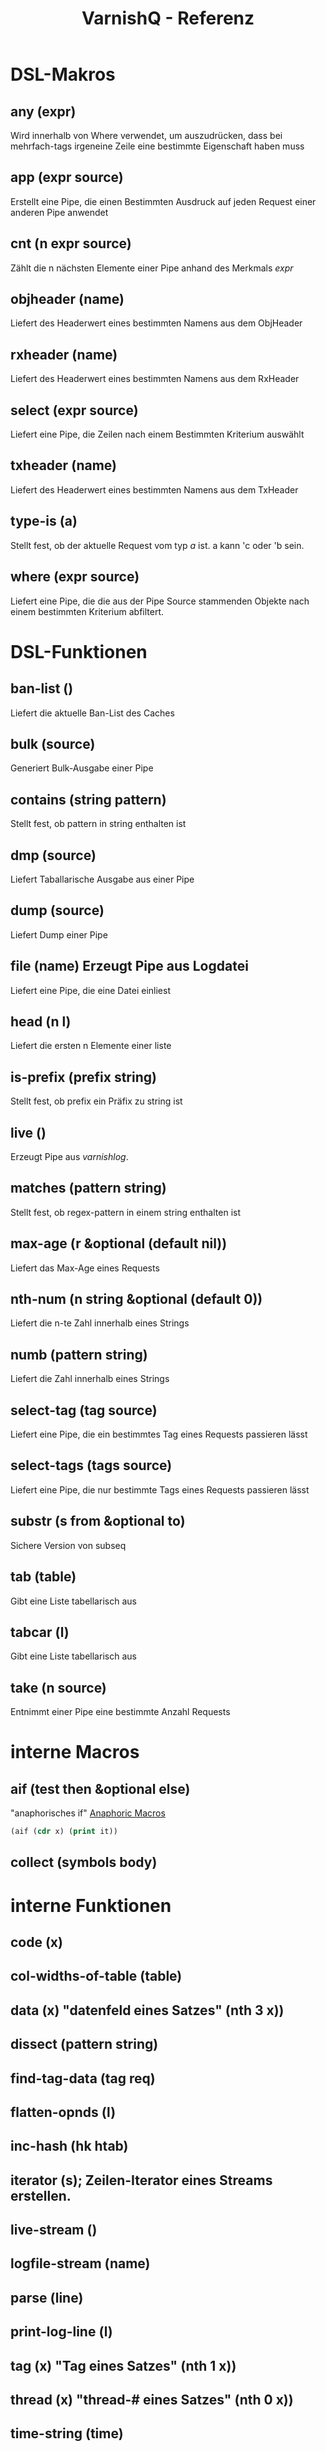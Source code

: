 #+TITLE: VarnishQ - Referenz
* DSL-Makros
** any (expr)
Wird innerhalb von Where verwendet, um auszudrücken, dass bei
mehrfach-tags irgeneine Zeile eine bestimmte Eigenschaft haben muss
** app (expr source)
Erstellt eine Pipe, die einen Bestimmten Ausdruck auf jeden Request
einer anderen Pipe anwendet
** cnt (n expr source)
Zählt die n nächsten Elemente einer Pipe anhand des Merkmals /expr/
** objheader (name)
Liefert des Headerwert eines bestimmten Namens aus dem ObjHeader
** rxheader (name)
Liefert des Headerwert eines bestimmten Namens aus dem RxHeader
** select (expr source)
Liefert eine Pipe, die Zeilen nach einem Bestimmten Kriterium auswählt
** txheader (name)
Liefert des Headerwert eines bestimmten Namens aus dem TxHeader
** type-is (a)
Stellt fest, ob der aktuelle Request vom typ /a/ ist. a kann 'c oder 'b sein.
** where (expr source)
Liefert eine Pipe, die die aus der Pipe Source stammenden Objekte nach
einem bestimmten Kriterium abfiltert.
* DSL-Funktionen 
** ban-list ()
Liefert die aktuelle Ban-List des Caches
** bulk (source)
Generiert Bulk-Ausgabe einer Pipe
** contains (string pattern)
Stellt fest, ob pattern in string enthalten ist
** dmp (source)
Liefert Taballarische Ausgabe aus einer Pipe
** dump (source)
Liefert Dump einer Pipe
** file (name) Erzeugt Pipe aus Logdatei
Liefert eine Pipe, die eine Datei einliest
** head (n l)
Liefert die ersten n Elemente einer liste
** is-prefix (prefix string)
Stellt fest, ob prefix ein Präfix zu string ist
** live () 
Erzeugt Pipe aus /varnishlog/.
** matches (pattern string)
Stellt fest, ob regex-pattern in einem string enthalten ist
** max-age (r &optional (default nil))
Liefert das Max-Age eines Requests
** nth-num (n string &optional (default 0))
Liefert die n-te Zahl innerhalb eines Strings
** numb (pattern string)
Liefert die Zahl innerhalb eines Strings
** select-tag (tag source)
Liefert eine Pipe, die ein bestimmtes Tag eines Requests passieren lässt
** select-tags (tags source)
Liefert eine Pipe, die nur bestimmte Tags eines Requests passieren lässt
** substr (s from &optional to)
Sichere Version von subseq
** tab (table)
Gibt eine Liste tabellarisch aus
** tabcar (l)
Gibt eine Liste tabellarisch aus
** take (n source)
Entnimmt einer Pipe eine bestimmte Anzahl Requests
* interne Macros 
** aif (test then &optional else)
"anaphorisches if"
[[http://letoverlambda.com/index.cl/guest/chap6.html][Anaphoric Macros]]
#+BEGIN_SRC  lisp
(aif (cdr x) (print it))
#+END_SRC
** collect (symbols body)
* interne Funktionen
** code (x) 
** col-widths-of-table (table)
** data (x) "datenfeld eines Satzes" (nth 3 x))
** dissect (pattern string)
** find-tag-data (tag req)
** flatten-opnds (l)
** inc-hash (hk htab)
** iterator (s); Zeilen-Iterator eines Streams erstellen.
** live-stream ()
** logfile-stream (name)
** parse (line)
** print-log-line (l)
** tag (x)  "Tag eines Satzes" (nth 1 x))
** thread (x) "thread-# eines Satzes" (nth 0 x))
** time-string (time)
** varnish-request-aggregator (source)
